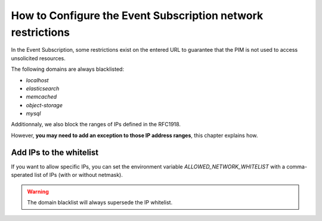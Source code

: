 How to Configure the Event Subscription network restrictions
============================================================

In the Event Subscription, some restrictions exist on the entered URL to guarantee that the PIM is not used to access
unsolicited resources.

The following domains are always blacklisted:

- `localhost`
- `elasticsearch`
- `memcached`
- `object-storage`
- `mysql`

Additionnaly, we also block the ranges of IPs defined in the RFC1918.

However, **you may need to add an exception to those IP address ranges**, this chapter explains how.

Add IPs to the whitelist
------------------------
If you want to allow specific IPs, you can set the environment variable `ALLOWED_NETWORK_WHITELIST` with
a comma-sperated list of IPs (with or without netmask).

.. code-block:: yaml
    :linenos:

    ALLOWED_NETWORK_WHITELIST=10.0.2.0/24,10.0.3.1

.. warning::

    The domain blacklist will always supersede the IP whitelist.
